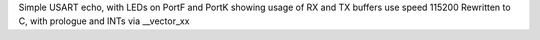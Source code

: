 Simple USART echo, with LEDs on PortF and PortK showing usage of RX and TX buffers
use speed 115200
Rewritten to C, with prologue and INTs via __vector_xx
